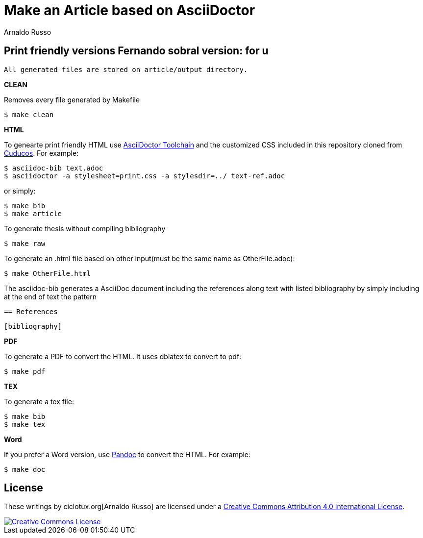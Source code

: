 = Make an Article based on AsciiDoctor
Arnaldo Russo
:homepage: ciclotux.org

== Print friendly versions Fernando sobral version: for u


[source]
All generated files are stored on article/output directory.

*CLEAN*

Removes every file generated by Makefile

  $ make clean

*HTML*

To genearte print friendly HTML use
link:http://asciidoctor.org/docs/install-toolchain/[AsciiDoctor Toolchain] and
the customized CSS included in this repository cloned from
link:https://github.com/cuducos/PhD[Cuducos]. For example:

  $ asciidoc-bib text.adoc
  $ asciidoctor -a stylesheet=print.css -a stylesdir=../ text-ref.adoc

or simply:

  $ make bib
  $ make article

To generate thesis without compiling bibliography

  $ make raw

To generate an .html file based on other input(must be the same name as
OtherFile.adoc):

  $ make OtherFile.html

The asciidoc-bib generates a AsciiDoc document including the references along
text with listed bibliography by simply including at the end of text the
pattern

 == References

 [bibliography]

*PDF*

To generate a PDF to convert the HTML. It uses dblatex to convert to pdf:

  $ make pdf


*TEX*

To generate a tex file:

  $ make bib
  $ make tex

*Word*

If you prefer a Word version, use link:http://johnmacfarlane.net/pandoc/[Pandoc] to convert the HTML. For example:

 $ make doc

== License

These writings by ciclotux.org[Arnaldo Russo] are licensed under a http://creativecommons.org/licenses/by/4.0/[Creative Commons Attribution 4.0 International License].

image::https://i.creativecommons.org/l/by/4.0/88x31.png[Creative Commons License, link="http://creativecommons.org/licenses/by/4"]

